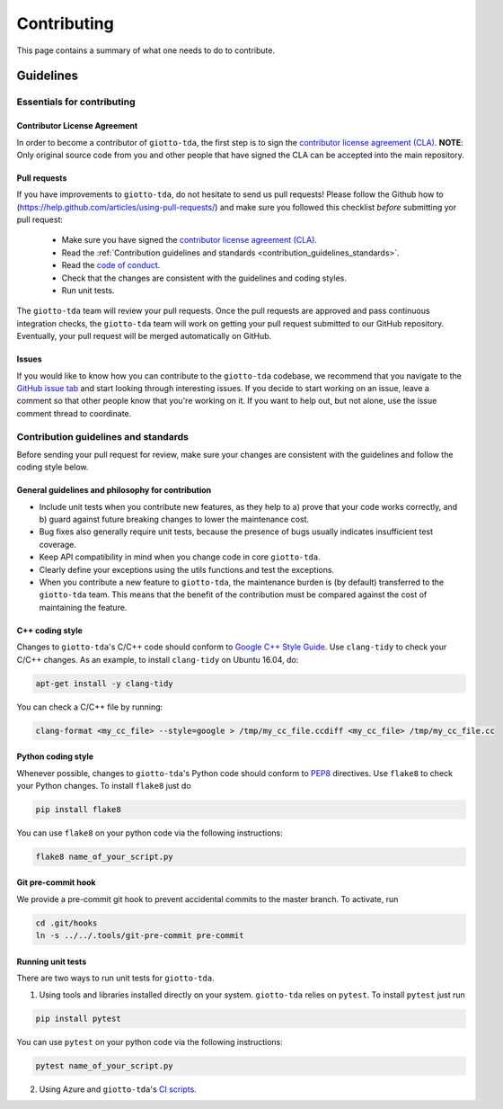 ############
Contributing
############

.. _contrib:

This page contains a summary of what one needs to do to contribute.

..
   toctree::
   :maxdepth: 2
   :hidden:

   guidelines
   readme_docs

**********
Guidelines
**********

Essentials for contributing
===========================

Contributor License Agreement
-----------------------------

In order to become a contributor of ``giotto-tda``, the first step is to sign the
`contributor license agreement (CLA) <https://cla-assistant.io/giotto-ai/giotto-tda>`_.
**NOTE**: Only original source code from you and other people that have signed
the CLA can be accepted into the main repository.

Pull requests
-------------

If you have improvements to ``giotto-tda``, do not hesitate to send us pull requests!
Please follow the Github how to (https://help.github.com/articles/using-pull-requests/) and
make sure you followed this checklist *before* submitting yor pull request:
  - Make sure you have signed the `contributor license agreement (CLA) <https://cla-assistant.io/giotto-ai/giotto-tda>`_.
  - Read the :ref:`Contribution guidelines and standards <contribution_guidelines_standards>`.
  - Read the `code of conduct <https://github.com/giotto-ai/giotto-tda/blob/master/CODE_OF_CONDUCT.rst>`_.
  - Check that the changes are consistent with the guidelines and coding styles.
  - Run unit tests.

The ``giotto-tda`` team will review your pull requests. Once the pull requests are approved
and pass continuous integration checks, the ``giotto-tda`` team will work on getting your pull
request submitted to our GitHub repository. Eventually, your pull request will be merged
automatically on GitHub.

Issues
------

If you would like to know how you can contribute to the ``giotto-tda`` codebase, we recommend
that you navigate to the `GitHub issue tab <https://github.com/giotto-ai/giotto-tda/issues>`_
and start looking through interesting issues. If you decide to start working on an issue, leave
a comment so that other people know that you're working on it. If you want to help out, but not
alone, use the issue comment thread to coordinate.

Contribution guidelines and standards
=====================================

.. _contribution_guidelines_standards:

Before sending your pull request for review, make sure your changes are
consistent with the guidelines and follow the coding style below.

General guidelines and philosophy for contribution
--------------------------------------------------

* Include unit tests when you contribute new features, as they help to
  a) prove that your code works correctly, and
  b) guard against future breaking changes to lower the maintenance cost.
* Bug fixes also generally require unit tests, because the presence of bugs
  usually indicates insufficient test coverage.
* Keep API compatibility in mind when you change code in core ``giotto-tda``.
* Clearly define your exceptions using the utils functions and test the exceptions.
* When you contribute a new feature to ``giotto-tda``, the maintenance burden is   
  (by default) transferred to the ``giotto-tda`` team. This means that the benefit   
  of the contribution must be compared against the cost of maintaining the feature.

C++ coding style
----------------

Changes to ``giotto-tda``'s C/C++ code should conform to `Google C++ Style Guide <https://google.github.io/styleguide/cppguide.html>`_.
Use ``clang-tidy`` to check your C/C++ changes. As an example, to install ``clang-tidy`` on Ubuntu 16.04, do:


.. code-block:: bash

    apt-get install -y clang-tidy

You can check a C/C++ file by running:

.. code-block:: bash

    clang-format <my_cc_file> --style=google > /tmp/my_cc_file.ccdiff <my_cc_file> /tmp/my_cc_file.cc

Python coding style
-------------------

Whenever possible, changes to ``giotto-tda``'s Python code should conform to
`PEP8 <https://www.python.org/dev/peps/pep-0008/>`_ directives. Use ``flake8`` to check your Python
changes. To install ``flake8`` just do

.. code-block:: python

    pip install flake8

You can use ``flake8`` on your python code via the following instructions:

.. code-block:: python

    flake8 name_of_your_script.py

Git pre-commit hook
-------------------
We provide a pre-commit git hook to prevent accidental commits to the master branch. To activate, run

.. code-block:: bash

    cd .git/hooks
    ln -s ../../.tools/git-pre-commit pre-commit

Running unit tests
------------------

There are two ways to run unit tests for ``giotto-tda``.

1. Using tools and libraries installed directly on your system. ``giotto-tda`` relies on ``pytest``.
   To install ``pytest`` just run

.. code-block:: python

    pip install pytest

You can use ``pytest`` on your python code via the following instructions:

.. code-block:: python

    pytest name_of_your_script.py

2. Using Azure and ``giotto-tda``'s `CI scripts <https://github.com/giotto-ai/giotto-tda/blob/master/azure-pipelines.yml>`_.
